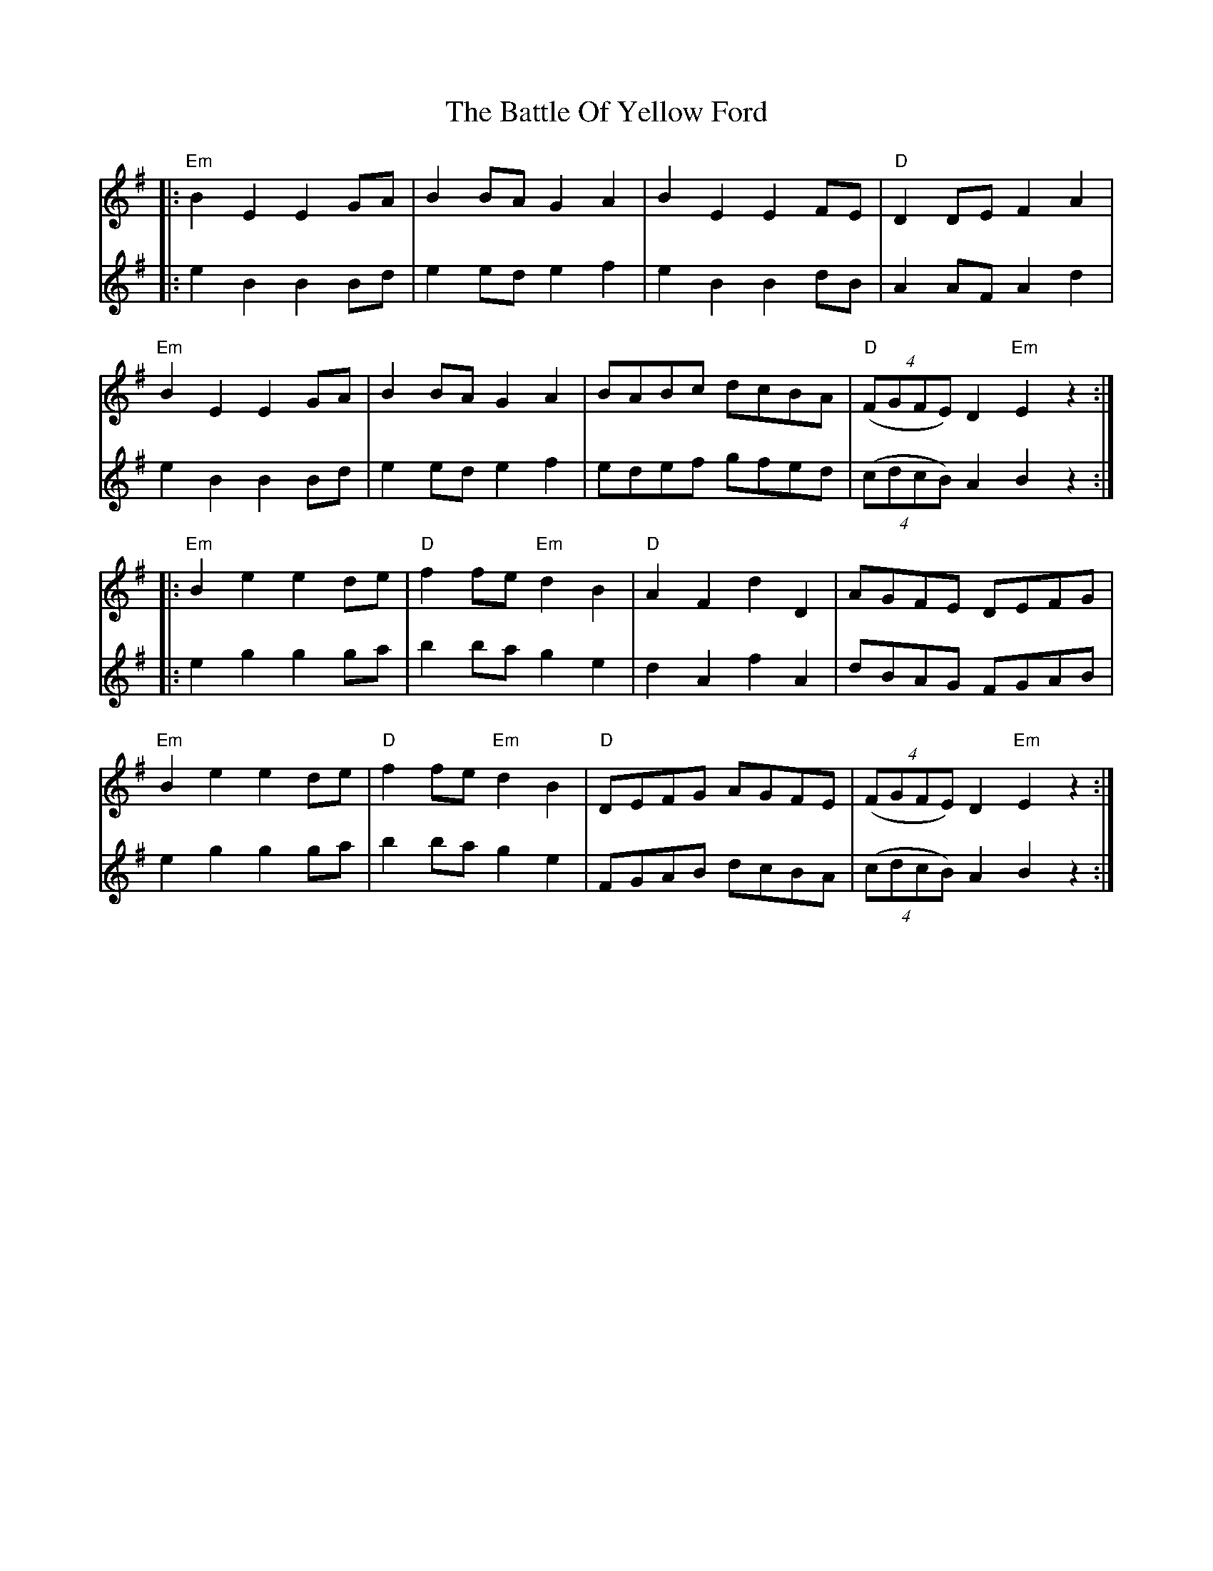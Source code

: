 X: 3020
T: Battle Of Yellow Ford, The
R: march
M: 
K: Eminor
V:1
|:"Em"B2 E2 E2 GA|B2 BA G2 A2|B2 E2 E2 FE|"D"D2 DE F2 A2|
"Em" B2 E2 E2 GA|B2 BA G2 A2|BABc dcBA|"D"((4FGFE) D2 "Em"E2 z2:|
|:"Em"B2 e2 e2 de|"D"f2 fe "Em"d2 B2|"D" A2 F2 d2 D2|AGFE DEFG|
"Em"B2 e2 e2 de|"D"f2 fe "Em"d2 B2|"D"DEFG AGFE|((4FGFE) D2 "Em"E2 z2:|
V:2
|:e2 B2 B2 Bd|e2 ed e2 f2|e2 B2B2 dB|A2 AF A2 d2|
e2 B2B2 Bd|e2 ed e2 f2|edef gfed|((4cdcB) A2 B2 z2:|
|:e2 g2 g2 ga|b2 ba g2 e2|d2 A2 f2 A2|dBAG FGAB|
e2 g2 g2 ga|b2 ba g2 e2|FGAB dcBA|((4cdcB) A2 B2 z2:|

